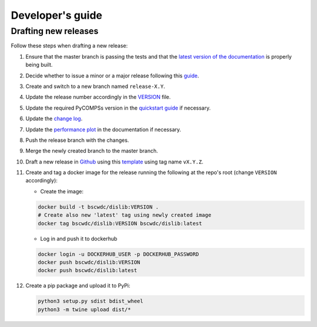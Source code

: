 Developer's guide
=================

Drafting new releases
---------------------

Follow these steps when drafting a new release:

1. Ensure that the master branch is passing the tests and that the `latest
   version of the documentation <https://dislib.bsc.es/en/latest>`_ is
   properly being built.

2. Decide whether to issue a minor or a major release following this
   `guide <https://semver.org/>`_.

3. Create and switch to a new branch named ``release-X.Y``.

4. Update the release number accordingly in the `VERSION
   <https://github.com/bsc-wdc/dislib/blob/master/VERSION>`_ file.

5. Update the required PyCOMPSs version in the `quickstart guide
   <https://github.com/bsc-wdc/dislib/blob/master/QUICKSTART.md>`_ if
   necessary.

6. Update the `change log
   <https://github.com/bsc-wdc/dislib/blob/master/CHANGELOG.md>`_.

7. Update the `performance plot <https://github
   .com/bsc-wdc/dislib/blob/master/docs/source/performance.png>`_ in the
   documentation if necessary.

8. Push the release branch with the changes.

9. Merge the newly created branch to the master branch.

10. Draft a new release in `Github <https://github.com/bsc-wdc/
    dislib/releases>`_ using this `template <https://github
    .com/bsc-wdc/dislib/blob/master/.github/RELEASE_TEMPLATE.md>`_ using tag
    name ``vX.Y.Z``.

11. Create and tag a docker image for the release running the following at the
    repo's root (change ``VERSION`` accordingly):

    - Create the image:
     
    .. code:: bash
     
       docker build -t bscwdc/dislib:VERSION .
       # Create also new 'latest' tag using newly created image
       docker tag bscwdc/dislib:VERSION bscwdc/dislib:latest
   
    - Log in and push it to dockerhub
   
    .. code:: bash

       docker login -u DOCKERHUB_USER -p DOCKERHUB_PASSWORD
       docker push bscwdc/dislib:VERSION
       docker push bscwdc/dislib:latest

12. Create a pip package and upload it to PyPi:

    .. code:: bash

     python3 setup.py sdist bdist_wheel
     python3 -m twine upload dist/*
